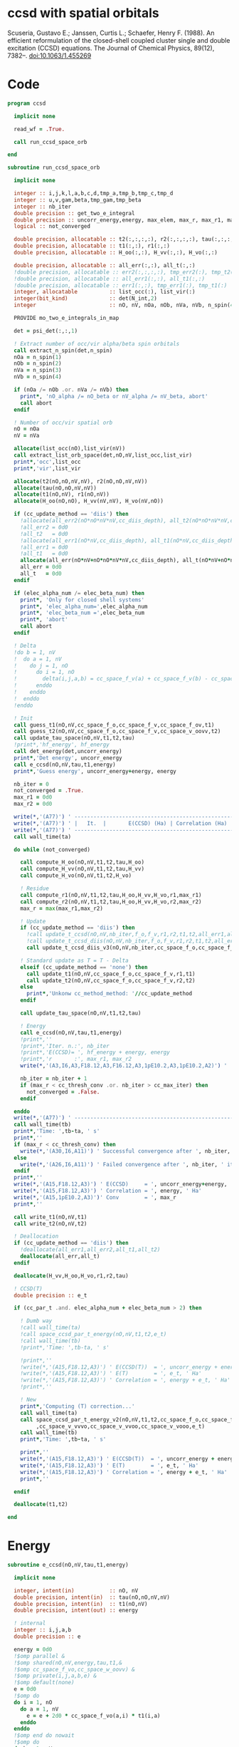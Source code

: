 * ccsd with spatial orbitals

Scuseria, Gustavo E.; Janssen, Curtis L.; Schaefer, Henry
F. (1988). An efficient reformulation of the closed-shell coupled
cluster single and double excitation (CCSD) equations. The Journal of
Chemical Physics, 89(12), 7382–. doi:10.1063/1.455269

* Code

#+BEGIN_SRC f90 :comments org :tangle ccsd.irp.f
program ccsd

  implicit none

  read_wf = .True.

  call run_ccsd_space_orb
  
end
#+end_src

#+BEGIN_SRC f90 :comments org :tangle ccsd.irp.f
subroutine run_ccsd_space_orb
  
  implicit none

  integer :: i,j,k,l,a,b,c,d,tmp_a,tmp_b,tmp_c,tmp_d
  integer :: u,v,gam,beta,tmp_gam,tmp_beta
  integer :: nb_iter
  double precision :: get_two_e_integral
  double precision :: uncorr_energy,energy, max_elem, max_r, max_r1, max_r2,ta,tb
  logical :: not_converged

  double precision, allocatable :: t2(:,:,:,:), r2(:,:,:,:), tau(:,:,:,:)
  double precision, allocatable :: t1(:,:), r1(:,:)
  double precision, allocatable :: H_oo(:,:), H_vv(:,:), H_vo(:,:)
  
  double precision, allocatable :: all_err(:,:), all_t(:,:)
  !double precision, allocatable :: err2(:,:,:,:), tmp_err2(:), tmp_t2(:)
  !double precision, allocatable :: all_err1(:,:), all_t1(:,:)
  !double precision, allocatable :: err1(:,:), tmp_err1(:), tmp_t1(:)
  integer, allocatable          :: list_occ(:), list_vir(:)
  integer(bit_kind)             :: det(N_int,2)
  integer                       :: nO, nV, nOa, nOb, nVa, nVb, n_spin(4)
  
  PROVIDE mo_two_e_integrals_in_map

  det = psi_det(:,:,1)

  ! Extract number of occ/vir alpha/beta spin orbitals
  call extract_n_spin(det,n_spin)
  nOa = n_spin(1)
  nOb = n_spin(2)
  nVa = n_spin(3)
  nVb = n_spin(4)

  if (nOa /= nOb .or. nVa /= nVb) then
    print*, 'nO_alpha /= nO_beta or nV_alpha /= nV_beta, abort'
    call abort
  endif
  
  ! Number of occ/vir spatial orb
  nO = nOa
  nV = nVa
  
  allocate(list_occ(nO),list_vir(nV))
  call extract_list_orb_space(det,nO,nV,list_occ,list_vir)
  print*,'occ',list_occ
  print*,'vir',list_vir
  
  allocate(t2(nO,nO,nV,nV), r2(nO,nO,nV,nV))
  allocate(tau(nO,nO,nV,nV))
  allocate(t1(nO,nV), r1(nO,nV))
  allocate(H_oo(nO,nO), H_vv(nV,nV), H_vo(nV,nO))

  if (cc_update_method == 'diis') then
    !allocate(all_err2(nO*nO*nV*nV,cc_diis_depth), all_t2(nO*nO*nV*nV,cc_diis_depth))
    !all_err2 = 0d0
    !all_t2   = 0d0
    !allocate(all_err1(nO*nV,cc_diis_depth), all_t1(nO*nV,cc_diis_depth))
    !all_err1 = 0d0
    !all_t1   = 0d0
    allocate(all_err(nO*nV+nO*nO*nV*nV,cc_diis_depth), all_t(nO*nV+nO*nO*nV*nV,cc_diis_depth))
    all_err = 0d0
    all_t   = 0d0
  endif

  if (elec_alpha_num /= elec_beta_num) then
    print*, 'Only for closed shell systems'
    print*, 'elec_alpha_num=',elec_alpha_num
    print*, 'elec_beta_num =',elec_beta_num
    print*, 'abort'
    call abort
  endif

  ! Delta
  !do b = 1, nV
  !  do a = 1, nV
  !    do j = 1, nO
  !      do i = 1, nO
  !        delta(i,j,a,b) = cc_space_f_v(a) + cc_space_f_v(b) - cc_space_f_o(i) - cc_space_f_o(j)
  !      enddo
  !    enddo
  !  enddo
  !enddo

  ! Init
  call guess_t1(nO,nV,cc_space_f_o,cc_space_f_v,cc_space_f_ov,t1)
  call guess_t2(nO,nV,cc_space_f_o,cc_space_f_v,cc_space_v_oovv,t2)
  call update_tau_space(nO,nV,t1,t2,tau)
  !print*,'hf_energy', hf_energy
  call det_energy(det,uncorr_energy)
  print*,'Det energy', uncorr_energy
  call e_ccsd(nO,nV,tau,t1,energy)
  print*,'Guess energy', uncorr_energy+energy, energy
  
  nb_iter = 0
  not_converged = .True.
  max_r1 = 0d0
  max_r2 = 0d0

  write(*,'(A77)') ' -----------------------------------------------------------------------------'
  write(*,'(A77)') ' |   It.  |       E(CCSD) (Ha) | Correlation (Ha) |  Conv. T1  |  Conv. T2  |'
  write(*,'(A77)') ' -----------------------------------------------------------------------------'
  call wall_time(ta)
  
  do while (not_converged)
    
    call compute_H_oo(nO,nV,t1,t2,tau,H_oo)
    call compute_H_vv(nO,nV,t1,t2,tau,H_vv)
    call compute_H_vo(nO,nV,t1,t2,H_vo)

    ! Residue
    call compute_r1(nO,nV,t1,t2,tau,H_oo,H_vv,H_vo,r1,max_r1)
    call compute_r2(nO,nV,t1,t2,tau,H_oo,H_vv,H_vo,r2,max_r2)
    max_r = max(max_r1,max_r2)
    
    ! Update
    if (cc_update_method == 'diis') then
      !call update_t_ccsd(nO,nV,nb_iter,f_o,f_v,r1,r2,t1,t2,all_err1,all_err2,all_t1,all_t2)
      !call update_t_ccsd_diis(nO,nV,nb_iter,f_o,f_v,r1,r2,t1,t2,all_err1,all_err2,all_t1,all_t2)
      call update_t_ccsd_diis_v3(nO,nV,nb_iter,cc_space_f_o,cc_space_f_v,r1,r2,t1,t2,all_err,all_t)

    ! Standard update as T = T - Delta
    elseif (cc_update_method == 'none') then
      call update_t1(nO,nV,cc_space_f_o,cc_space_f_v,r1,t1)
      call update_t2(nO,nV,cc_space_f_o,cc_space_f_v,r2,t2)
    else
      print*,'Unkonw cc_method_method: '//cc_update_method
    endif

    call update_tau_space(nO,nV,t1,t2,tau)

    ! Energy
    call e_ccsd(nO,nV,tau,t1,energy)
    !print*,''
    !print*,'Iter. n.:', nb_iter
    !print*,'E(CCSD)= ', hf_energy + energy, energy
    !print*,'r       :', max_r1, max_r2
    write(*,'(A3,I6,A3,F18.12,A3,F16.12,A3,1pE10.2,A3,1pE10.2,A2)') ' | ',nb_iter,' | ', uncorr_energy+energy,' | ', energy,' | ', max_r1,' | ', max_r2,' |'

    nb_iter = nb_iter + 1
    if (max_r < cc_thresh_conv .or. nb_iter > cc_max_iter) then
      not_converged = .False.
    endif
    
  enddo
  write(*,'(A77)') ' -----------------------------------------------------------------------------'
  call wall_time(tb)
  print*,'Time: ',tb-ta, ' s'
  print*,''
  if (max_r < cc_thresh_conv) then
    write(*,'(A30,I6,A11)') ' Successful convergence after ', nb_iter, ' iterations'
  else
    write(*,'(A26,I6,A11)') ' Failed convergence after ', nb_iter, ' iterations'
  endif
  print*,''
  write(*,'(A15,F18.12,A3)') ' E(CCSD)     = ', uncorr_energy+energy, ' Ha'
  write(*,'(A15,F18.12,A3)') ' Correlation = ', energy, ' Ha'
  write(*,'(A15,1pE10.2,A3)')' Conv        = ', max_r
  print*,''

  call write_t1(nO,nV,t1)
  call write_t2(nO,nV,t2)
  
  ! Deallocation
  if (cc_update_method == 'diis') then
    !deallocate(all_err1,all_err2,all_t1,all_t2)
    deallocate(all_err,all_t)
  endif

  deallocate(H_vv,H_oo,H_vo,r1,r2,tau)
  
  ! CCSD(T)
  double precision :: e_t

  if (cc_par_t .and. elec_alpha_num + elec_beta_num > 2) then 

    ! Dumb way
    !call wall_time(ta)
    !call space_ccsd_par_t_energy(nO,nV,t1,t2,e_t)
    !call wall_time(tb)
    !print*,'Time: ',tb-ta, ' s'

    !print*,''
    !write(*,'(A15,F18.12,A3)') ' E(CCSD(T))  = ', uncorr_energy + energy + e_t, ' Ha'
    !write(*,'(A15,F18.12,A3)') ' E(T)        = ', e_t, ' Ha'
    !write(*,'(A15,F18.12,A3)') ' Correlation = ', energy + e_t, ' Ha'
    !print*,''

    ! New
    print*,'Computing (T) correction...'
    call wall_time(ta)
    call space_ccsd_par_t_energy_v2(nO,nV,t1,t2,cc_space_f_o,cc_space_f_v &
         ,cc_space_v_vvvo,cc_space_v_vvoo,cc_space_v_vooo,e_t)
    call wall_time(tb)
    print*,'Time: ',tb-ta, ' s'

    print*,''
    write(*,'(A15,F18.12,A3)') ' E(CCSD(T))  = ', uncorr_energy + energy + e_t, ' Ha'
    write(*,'(A15,F18.12,A3)') ' E(T)        = ', e_t, ' Ha'
    write(*,'(A15,F18.12,A3)') ' Correlation = ', energy + e_t, ' Ha'
    print*,''

  endif

  deallocate(t1,t2)

end
#+END_SRC

* Energy
#+BEGIN_SRC f90 :comments org :tangle ccsd.irp.f
subroutine e_ccsd(nO,nV,tau,t1,energy)

  implicit none

  integer, intent(in)           :: nO, nV
  double precision, intent(in)  :: tau(nO,nO,nV,nV)
  double precision, intent(in)  :: t1(nO,nV)
  double precision, intent(out) :: energy

  ! internal
  integer :: i,j,a,b
  double precision :: e

  energy = 0d0
  !$omp parallel &
  !$omp shared(nO,nV,energy,tau,t1,&
  !$omp cc_space_f_vo,cc_space_w_oovv) &
  !$omp private(i,j,a,b,e) &
  !$omp default(none)
  e = 0d0
  !$omp do
  do i = 1, nO
    do a = 1, nV
      e = e + 2d0 * cc_space_f_vo(a,i) * t1(i,a)
    enddo
  enddo
  !$omp end do nowait
  !$omp do
  do b = 1, nV
    do a = 1, nV
      do j = 1, nO
        do i = 1, nO
          e = e + tau(i,j,a,b) * cc_space_w_oovv(i,j,a,b)
       enddo
      enddo
    enddo
  enddo
  !$omp end do nowait
  !$omp critical
  energy = energy + e
  !$omp end critical
  !$omp end parallel
  
end
#+END_SRC

* Residual equations
** R1
*** R1
#+BEGIN_SRC f90 :comments org :tangle ccsd.irp.f
subroutine compute_r1(nO,nV,t1,t2,tau,H_oo,H_vv,H_vo,r1,max_r1)

  implicit none

  ! in
  integer, intent(in)           :: nO, nV
  double precision, intent(in)  :: t1(nO,nV), t2(nO,nO,nV,nV), tau(nO,nO,nV,nV)
  double precision, intent(in)  :: H_oo(nO,nO), H_vv(nV,nV), H_vo(nV,nO)

  ! out
  double precision, intent(out) :: r1(nO,nV), max_r1
  
  ! internal
  integer                       :: u,i,j,beta,a,b

  !$omp parallel &
  !$omp shared(nO,nV,r1,cc_space_f_ov) &
  !$omp private(u,beta) &
  !$omp default(none)
  !$omp do
  do beta = 1, nV
    do u = 1, nO
      r1(u,beta) = cc_space_f_ov(u,beta)
    enddo
  enddo
  !$omp end do
  !$omp end parallel

  ! r1(u,beta) = r1(u,beta) - 2d0 * cc_space_f_vo(a,i) * t1(i,beta) * t1(u,a)
  ! cc_space_f_vo(a,i) * t1(i,beta) -> X1(nV,nV), O(nV*nV*nO)
  ! X1(a,beta) * t1(u,a) -> O(nO*nV*nV)
  ! cc_space_f_vo(a,i) * t1(u,a)    -> X1(nO,nO), O(nO*nO*nV)
  ! X1(i,u) * t1(i,beta) -> O(nO*nO*nV)  
  !do beta = 1, nV
  !  do u = 1, nO
  !    do i = 1, nO
  !      do a = 1, nV
  !        r1(u,beta) = r1(u,beta) - 2d0 * cc_space_f_vo(a,i) * t1(i,beta) * t1(u,a)
  !      enddo
  !    enddo
  !  enddo
  !enddo
  double precision, allocatable :: X_oo(:,:)
  allocate(X_oo(nO,nO))
  call dgemm('N','N', nO, nO, nV, &
             -2d0, t1    , size(t1,1), &
                   cc_space_f_vo, size(cc_space_f_vo,1), &
              0d0, X_oo  , size(X_oo,1))

  call dgemm('T','N', nO, nV, nO, &
             1d0, X_oo, size(X_oo,2), &
                  t1  , size(t1,1), &
             1d0, r1  , size(r1,1)) 
  deallocate(X_oo)

  ! r1(u,beta) = r1(u,beta) + H_vv(a,beta) * t1(u,a)
  !do beta = 1, nV
  !  do u = 1, nO
  !    do a = 1, nV
  !      r1(u,beta) = r1(u,beta) + H_vv(a,beta) * t1(u,a)
  !    enddo
  !  enddo
  !enddo
  call dgemm('N','N', nO, nV, nV, &
             1d0, t1  , size(t1,1), &
                  H_vv, size(H_vv,1), &
             1d0, r1  , size(r1,1))

  ! r1(u,beta) = r1(u,beta) - H_oo(u,i) * t1(i,beta)
  !do beta = 1, nV
  !  do u = 1, nO
  !    do i = 1, nO
  !      r1(u,beta) = r1(u,beta) - H_oo(u,i) * t1(i,beta)
  !    enddo
  !  enddo
  !enddo
  call dgemm('N','N', nO, nV, nO, &
             -1d0, H_oo, size(H_oo,1), &
                   t1  , size(t1,1), &
              1d0, r1, size(r1,1))

  !r1(u,beta) = r1(u,beta) + H_vo(a,i) * (2d0 * t2(i,u,a,beta) - t2(u,i,a,beta) + t1(u,a) * t1(i,beta))
  ! <=>
  ! r1(u,beta) = r1(u,beta) + H_vo(a,i) * X(a,i,u,beta)
  !do beta = 1, nV
  !  do u = 1, nO
  !    do i = 1, nO
  !      do a = 1, nV
  !        r1(u,beta) = r1(u,beta) + H_vo(a,i) * &
  !        (2d0 * t2(i,u,a,beta) - t2(u,i,a,beta) + t1(u,a) * t1(i,beta))
  !      enddo
  !    enddo
  !  enddo
  !enddo
  double precision, allocatable :: X_voov(:,:,:,:)
  allocate(X_voov(nV, nO, nO, nV))

  !$omp parallel &
  !$omp shared(nO,nV,X_voov,t2,t1) &
  !$omp private(u,beta,i,a) &
  !$omp default(none)
  !$omp do collapse(3)
  do beta = 1, nV
    do u = 1, nO
      do i = 1, nO
        do a = 1, nV
          X_voov(a,i,u,beta) = 2d0 * t2(i,u,a,beta) - t2(u,i,a,beta) + t1(u,a) * t1(i,beta)
        enddo
      enddo
    enddo
  enddo
  !$omp end do
  !$omp end parallel
  
  call dgemv('T', nV*nO, nO*nV, &
             1d0, X_voov, size(X_voov,1) * size(X_voov,2), &
                  H_vo  , 1, &
             1d0, r1    , 1)
  
  deallocate(X_voov)

  ! r1(u,beta) = r1(u,beta) + (2d0 * cc_space_v_voov(a,u,i,beta) - cc_space_v_ovov(u,a,i,beta)) * t1(i,a)
  ! <=> 
  ! r1(u,beta) = r1(u,beta) + X(i,a,u,beta)
  !do beta = 1, nV
  !  do u = 1, nO
  !    do i = 1, nO
  !      do a = 1, nV
  !        r1(u,beta) = r1(u,beta) + (2d0 * cc_space_v_voov(a,u,i,beta) - cc_space_v_ovov(u,a,i,beta)) * t1(i,a)
  !      enddo
  !    enddo
  !  enddo
  !enddo
  double precision, allocatable :: X_ovov(:,:,:,:)
  allocate(X_ovov(nO, nV, nO, nV))

  !$omp parallel &
  !$omp shared(nO,nV,cc_space_v_ovov,cc_space_v_voov,X_ovov) &
  !$omp private(u,beta,i,a) &
  !$omp default(none)
  !$omp do collapse(3)
  do beta = 1, nV
    do u = 1, nO
      do a = 1, nv
        do i = 1, nO
          X_ovov(i,a,u,beta) = 2d0 * cc_space_v_voov(a,u,i,beta) - cc_space_v_ovov(u,a,i,beta)
        enddo
      enddo
    enddo
  enddo
  !$omp end do
  !$omp end parallel

  call dgemv('T', nO*nV, nO*nV, &
             1d0, X_ovov, size(X_ovov,1) * size(X_ovov,2), &
                  t1     , 1, &
             1d0, r1     , 1)
  
  deallocate(X_ovov)

  ! r1(u,beta) = r1(u,beta) + (2d0 * cc_space_v_vvov(a,b,i,beta) - cc_space_v_vvov(b,a,i,beta)) * tau(i,u,a,b)  
  ! r1(u,beta) = r1(u,beta) + W(a,b,i,beta) * T(u,a,b,i) 
  !do beta = 1, nV
  !  do u = 1, nO
  !    do i = 1, nO
  !      do a = 1, nV
  !        do b = 1, nV
  !          r1(u,beta) = r1(u,beta) + (2d0 * cc_space_v_vvov(a,b,i,beta) - cc_space_v_vvov(b,a,i,beta)) * tau(i,u,a,b)  
  !        enddo
  !      enddo
  !    enddo
  !  enddo
  !enddo
  double precision, allocatable :: W_vvov(:,:,:,:), T_vvoo(:,:,:,:)
  allocate(W_vvov(nV,nV,nO,nV), T_vvoo(nV,nV,nO,nO))

  !$omp parallel &
  !$omp shared(nO,nV,cc_space_v_vvov,W_vvov,T_vvoo,tau) &
  !$omp private(b,beta,i,a) &
  !$omp default(none)
  !$omp do collapse(3)
  do beta = 1, nV
    do i = 1, nO
      do b = 1, nV
        do a = 1, nV
          W_vvov(a,b,i,beta) = 2d0 * cc_space_v_vvov(a,b,i,beta) - cc_space_v_vvov(b,a,i,beta)  
        enddo
      enddo
    enddo
  enddo
  !$omp end do nowait

  !$omp do collapse(3)
  do i = 1, nO
    do b = 1, nV
      do a = 1, nV
        do u = 1, nO
          T_vvoo(a,b,i,u) = tau(i,u,a,b)  
        enddo
      enddo
    enddo
  enddo
  !$omp end do nowait
  !$omp end parallel

  call dgemm('T','N',nO,nV,nO*nV*nV, &
             1d0, T_vvoo, size(T_vvoo,1) * size(T_vvoo,2) * size(T_vvoo,3), &
                  W_vvov, size(W_vvov,1) * size(W_vvov,2) * size(W_vvov,3), &
             1d0, r1    , size(r1,1))
  
  deallocate(W_vvov,T_vvoo)

  ! r1(u,beta) = r1(u,beta) - (2d0 * cc_space_v_vooo(a,u,i,j) - cc_space_v_vooo(a,u,j,i)) * tau(i,j,a,beta) 
  ! r1(u,beta) = r1(u,beta) - W(i,j,a,u) * tau(i,j,a,beta) 
  !do beta = 1, nV
  !  do u = 1, nO
  !    do i = 1, nO
  !      do j = 1, nO
  !        do a = 1, nV
  !          r1(u,beta) = r1(u,beta) - (2d0 * cc_space_v_vooo(a,u,i,j) - cc_space_v_vooo(a,u,j,i)) * tau(i,j,a,beta) 
  !        enddo
  !      enddo
  !    enddo
  !  enddo
  !enddo
  double precision, allocatable :: W_oovo(:,:,:,:)
  allocate(W_oovo(nO,nO,nV,nO))

  !$omp parallel &
  !$omp shared(nO,nV,cc_space_v_vooo,W_oovo) &
  !$omp private(u,a,i,j) &
  !$omp default(none)
  !$omp do collapse(3)
  do u = 1, nO
    do a = 1, nV
      do j = 1, nO
        do i = 1, nO
          W_oovo(i,j,a,u) = 2d0 * cc_space_v_vooo(a,u,i,j) - cc_space_v_vooo(a,u,j,i)
        enddo
      enddo
    enddo
  enddo
  !$omp end do
  !$omp end parallel

  call dgemm('T','N', nO, nV, nO*nO*nV, &
             -1d0, W_oovo, size(W_oovo,1) * size(W_oovo,2) * size(W_oovo,3), &
                   tau   , size(tau,1) * size(tau,2) * size(tau,3), &
              1d0, r1    , size(r1,1))
  
  deallocate(W_oovo)

  max_r1 = 0d0
  do a = 1, nV
    do i = 1, nO
      if (dabs(r1(i,a)) > max_r1) then
        max_r1 = dabs(r1(i,a))
      endif
    enddo
  enddo

  ! Change the sign for consistency with the code in spin orbitals
  !$omp parallel &
  !$omp shared(nO,nV,r1) &
  !$omp private(a,i) &
  !$omp default(none)
  !$omp do 
  do a = 1, nV
    do i = 1, nO
      r1(i,a) = -r1(i,a)
    enddo
  enddo
  !$omp end do
  !$omp end parallel
  
end
#+end_src

*** Intermediates
**** H_oo
#+BEGIN_SRC f90 :comments org :tangle ccsd.irp.f
subroutine compute_H_oo(nO,nV,t1,t2,tau,H_oo)

  implicit none

  integer, intent(in)           :: nO,nV
  double precision, intent(in)  :: t1(nO, nV)
  double precision, intent(in)  :: t2(nO, nO, nV, nV)
  double precision, intent(in)  :: tau(nO, nO, nV, nV)
  double precision, intent(out) :: H_oo(nO, nO)

  integer :: a,tmp_a,k,b,l,c,d,tmp_c,tmp_d,i,j,u

  !H_oo = 0d0

  !do i = 1, nO
  !  do u = 1, nO
  !    H_oo(u,i) = cc_space_f_oo(u,i)

  !    do j = 1, nO
  !      do a = 1, nV
  !        do b = 1, nV
  !          !H_oo(u,i) = H_oo(u,i) + (2d0 * cc_space_v_vvoo(a,b,i,j) - cc_space_v_vvoo(b,a,i,j)) * tau(u,j,a,b)
  !          !H_oo(u,i) = H_oo(u,i) + cc_space_w_vvoo(a,b,i,j) * tau(u,j,a,b)
  !          H_oo(u,i) = H_oo(u,i) + cc_space_w_oovv(i,j,a,b) * tau(u,j,a,b)
  !        enddo
  !      enddo
  !    enddo
  !    
  !  enddo
  !enddo

  ! H_oo(u,i) = cc_space_f_oo(u,i)
  !$omp parallel &
  !$omp shared(nO,H_oo,cc_space_f_oo) &
  !$omp private(i,u) &
  !$omp default(none)
  !$omp do
  do i = 1, nO
    do u = 1, nO
      H_oo(u,i) = cc_space_f_oo(u,i)
    enddo
  enddo
  !$omp end do
  !$omp end parallel

  ! H_oo(u,i) += cc_space_w_oovv(i,j,a,b) * tau(u,j,a,b)
  ! H_oo(u,i) += tau(u,j,a,b) * cc_space_w_oovv(i,j,a,b)
  call dgemm('N','T', nO, nO, nO*nV*nV,       &
             1d0, tau     , size(tau,1),      &
                  cc_space_w_oovv, size(cc_space_w_oovv,1), &
             1d0, H_oo    , size(H_oo,1))     
  
end
#+END_SRC

**** H_vv
#+BEGIN_SRC f90 :comments org :tangle ccsd.irp.f
subroutine compute_H_vv(nO,nV,t1,t2,tau,H_vv)

  implicit none

  integer, intent(in)           :: nO,nV
  double precision, intent(in)  :: t1(nO, nV)
  double precision, intent(in)  :: t2(nO, nO, nV, nV)
  double precision, intent(in)  :: tau(nO, nO, nV, nV)
  double precision, intent(out) :: H_vv(nV, nV)

  integer :: a,tmp_a,b,k,l,c,d,tmp_c,tmp_d,i,j,u, beta

  !H_vv = 0d0

  !do beta = 1, nV
  !  do a = 1, nV
  !    H_vv(a,beta) = cc_space_f_vv(a,beta)

  !    do j = 1, nO
  !      do i = 1, nO
  !        do b = 1, nV
  !          !H_vv(a,beta) = H_vv(a,beta) - (2d0 * cc_space_v_vvoo(a,b,i,j) - cc_space_v_vvoo(a,b,j,i)) * tau(i,j,beta,b)
  !          H_vv(a,beta) = H_vv(a,beta) - cc_space_w_vvoo(a,b,i,j) * tau(i,j,beta,b)
  !        enddo
  !      enddo
  !    enddo
  !    
  !  enddo
  !enddo

  double precision, allocatable :: tmp_tau(:,:,:,:)

  allocate(tmp_tau(nV,nO,nO,nV))

  ! H_vv(a,beta) = cc_space_f_vv(a,beta)
  !$omp parallel &
  !$omp shared(nV,nO,H_vv,cc_space_f_vv,tmp_tau,tau) &
  !$omp private(a,beta,i,j,b) &
  !$omp default(none)
  !$omp do
  do beta = 1, nV
    do a = 1, nV
      H_vv(a,beta) = cc_space_f_vv(a,beta)
    enddo
  enddo
  !$omp end do nowait

  ! H_vv(a,beta) = H_vv(a,beta) - cc_space_w_vvoo(a,b,i,j) * tau(i,j,beta,b)
  ! H_vv(a,beta) = H_vv(a,beta) - cc_space_w_vvoo(a,b,i,j) * tmp_tau(b,i,j,beta)
  
  !$omp do collapse(3)
  do beta = 1, nV
    do j = 1, nO
      do i = 1, nO
        do b = 1, nV
          tmp_tau(b,i,j,beta) = tau(i,j,beta,b) 
        enddo
      enddo
    enddo
  enddo
  !$omp end do
  !$omp end parallel

  call dgemm('N','N',nV,nV,nO*nO*nV,           &
             -1d0, cc_space_w_vvoo, size(cc_space_w_vvoo,1), &
                   tmp_tau , size(tmp_tau,1) * size(tmp_tau,2) * size(tmp_tau,3), &
              1d0, H_vv    , size(H_vv,1))

  deallocate(tmp_tau)
  
end
#+END_SRC

**** H_vo
#+BEGIN_SRC f90 :comments org :tangle ccsd.irp.f
subroutine compute_H_vo(nO,nV,t1,t2,H_vo)

  implicit none

  integer, intent(in)           :: nO,nV
  double precision, intent(in)  :: t1(nO, nV)
  double precision, intent(in)  :: t2(nO, nO, nV, nV)
  double precision, intent(out) :: H_vo(nV, nO)

  integer :: a,tmp_a,b,k,l,c,d,tmp_c,tmp_d,i,j,u, beta

  !H_vo = 0d0

  !do i = 1, nO
  !  do a = 1, nV
  !    H_vo(a,i) = cc_space_f_vo(a,i)

  !    do j = 1, nO
  !      do b = 1, nV
  !        !H_vo(a,i) = H_vo(a,i) + (2d0 * cc_space_v_vvoo(a,b,i,j) - cc_space_v_vvoo(b,a,i,j)) * t1(j,b)
  !        H_vo(a,i) = H_vo(a,i) + cc_space_w_vvoo(a,b,i,j) * t1(j,b)
  !      enddo
  !    enddo
  !    
  !  enddo
  !enddo

  double precision, allocatable :: w(:,:,:,:)

  allocate(w(nV,nO,nO,nV))

  !$omp parallel &
  !$omp shared(nV,nO,H_vo,cc_space_f_vo,w,cc_space_w_vvoo,t1) &
  !$omp private(a,beta,i,j,b) &
  !$omp default(none)
  !$omp do
  do i = 1, nO
    do a = 1, nV
      H_vo(a,i) = cc_space_f_vo(a,i)
    enddo
  enddo
  !$omp end do nowait

  ! H_vo(a,i) = H_vo(a,i) + cc_space_w_vvoo(a,b,i,j) * t1(j,b)
  ! H_vo(a,i) = H_vo(a,i) + w(a,i,j,b) * t1(j,b)

  !$omp do collapse(3)
  do b = 1, nV
    do j = 1, nO
      do i = 1, nO
        do a = 1, nV
          w(a,i,j,b) = cc_space_w_vvoo(a,b,i,j)
        enddo
      enddo
    enddo
  enddo
  !$omp end do
  !$omp end parallel

  call dgemv('N',nV*nO, nO*nV, &
             1d0, w   , size(w,1) * size(w,2), &
                  t1  , 1, &
             1d0, H_vo, 1)

  deallocate(w)
  
end
#+END_SRC

** R2
*** R2
#+begin_src f90 :comments org :tangle ccsd.irp.f
subroutine compute_r2(nO,nV,t1,t2,tau,H_oo,H_vv,H_vo,r2,max_r2)

  implicit none

  ! in
  integer, intent(in)           :: nO, nV
  double precision, intent(in)  :: t1(nO,nV), t2(nO,nO,nV,nV), tau(nO,nO,nV,nV)
  double precision, intent(in)  :: H_oo(nO,nO), H_vv(nV,nV), H_vo(nV,nO)

  ! out
  double precision, intent(out) :: r2(nO,nO,nV,nV), max_r2

  ! internal
  double precision, allocatable :: g_occ(:,:), g_vir(:,:), J1(:,:,:,:), K1(:,:,:,:)
  double precision, allocatable :: A1(:,:,:,:), B1(:,:,:,:)
  integer                       :: u,v,i,j,beta,gam,a,b

  allocate(g_occ(nO,nO), g_vir(nV,nV))
  allocate(J1(nO,nV,nV,nO), K1(nO,nV,nO,nV))
  allocate(A1(nO,nO,nO,nO))
  
  call compute_g_occ(nO,nV,t1,t2,H_oo,g_occ)
  call compute_g_vir(nO,nV,t1,t2,H_vv,g_vir)
  call compute_A1(nO,nV,t1,t2,tau,A1)
  call compute_J1(nO,nV,t1,t2,cc_space_v_ovvo,cc_space_v_ovoo, &
       cc_space_v_vvvo,cc_space_v_vvoo,J1)
  call compute_K1(nO,nV,t1,t2,cc_space_v_ovoo,cc_space_v_vvoo, &
       cc_space_v_ovov,cc_space_v_vvov,K1)

  ! Residual
  !r2 = 0d0

  !$omp parallel &
  !$omp shared(nO,nV,r2,cc_space_v_oovv) &
  !$omp private(u,v,gam,beta) &
  !$omp default(none)
  !$omp do collapse(3)
  do gam = 1, nV
    do beta = 1, nV
      do v = 1, nO
        do u = 1, nO
         r2(u,v,beta,gam) = cc_space_v_oovv(u,v,beta,gam)
        enddo
      enddo
    enddo
  enddo
  !$omp end do
  !$omp end parallel

  !do gam = 1, nV
  !  do beta = 1, nV
  !    do v = 1, nO
  !      do u = 1, nO
  !       do j = 1, nO
  !         do i = 1, nO
  !           r2(u,v,beta,gam) = r2(u,v,beta,gam) &
  !           + A1(u,v,i,j) * tau(i,j,beta,gam)
  !         enddo
  !       enddo
  !      enddo
  !    enddo
  !  enddo
  !enddo

  call dgemm('N','N',nO*nO,nV*nV,nO*nO, &
             1d0, A1, size(A1,1) * size(A1,2), &
                  tau, size(tau,1) * size(tau,2), &
             1d0, r2, size(r2,1) * size(r2,2))

  !do gam = 1, nV
  !  do beta = 1, nV
  !    do v = 1, nO
  !      do u = 1, nO
  !       do a = 1, nV
  !         do b = 1, nv
  !           r2(u,v,beta,gam) = r2(u,v,beta,gam) &
  !           + B1(a,b,beta,gam) * tau(u,v,a,b)
  !         enddo
  !       enddo
  !      enddo
  !    enddo
  !  enddo
  !enddo

  allocate(B1(nV,nV,nV,nV))
  call compute_B1(nO,nV,t1,t2,B1)
  call dgemm('N','N',nO*nO,nV*nV,nV*nV, &
             1d0, tau, size(tau,1) * size(tau,2), &
                  B1 , size(B1,1) * size(B1,2), &
             1d0, r2, size(r2,1) * size(r2,2))
  deallocate(B1)

  !do gam = 1, nV
  !  do beta = 1, nV
  !    do v = 1, nO
  !      do u = 1, nO
  !       do a = 1, nV
  !         r2(u,v,beta,gam) = r2(u,v,beta,gam) &
  !         + g_vir(a,beta) * t2(u,v,a,gam) &
  !         + g_vir(a,gam)  * t2(v,u,a,beta) ! P
  !       enddo
  !      enddo
  !    enddo
  !  enddo
  !enddo
  double precision, allocatable :: X_oovv(:,:,:,:),Y_oovv(:,:,:,:)
  allocate(X_oovv(nO,nO,nV,nV),Y_oovv(nO,nO,nV,nV))

  !$omp parallel &
  !$omp shared(nO,nV,t2,X_oovv) &
  !$omp private(u,v,gam,a) &
  !$omp default(none)
  !$omp do collapse(3)
  do a = 1, nV
    do gam = 1, nV
      do v = 1, nO
        do u = 1, nO
          X_oovv(u,v,gam,a) = t2(u,v,gam,a)
        enddo
      enddo
    enddo
  enddo
  !$omp end do
  !$omp end parallel
  
  call dgemm('N','N',nO*nO*nV,nV,nV, &
             1d0, X_oovv, size(X_oovv,1) * size(X_oovv,2) * size(X_oovv,3), &
                  g_vir, size(g_vir,1), &
             0d0, Y_oovv, size(Y_oovv,1) * size(Y_oovv,2) * size(Y_oovv,3))

  !$omp parallel &
  !$omp shared(nO,nV,r2,Y_oovv) &
  !$omp private(u,v,gam,beta) &
  !$omp default(none)
  !$omp do collapse(3)
  do gam = 1, nV
    do beta = 1, nV
      do v = 1, nO
        do u = 1, nO
          r2(u,v,beta,gam) = r2(u,v,beta,gam) + Y_oovv(u,v,beta,gam) + Y_oovv(v,u,gam,beta)
        enddo
      enddo
    enddo
  enddo
  !$omp end do
  !$omp end parallel

  !do gam = 1, nV
  !  do beta = 1, nV
  !    do v = 1, nO
  !      do u = 1, nO
  !       do i = 1, nO
  !         r2(u,v,beta,gam) = r2(u,v,beta,gam) &
  !         - g_occ(u,i) * t2(i,v,beta,gam) &
  !         - g_occ(v,i) * t2(i,u,gam,beta) ! P
  !       enddo
  !      enddo
  !    enddo
  !  enddo
  !enddo

  call dgemm('N','N',nO,nO*nV*nV,nO, &
             1d0, g_occ , size(g_occ,1), &
                  t2    , size(t2,1), &
             0d0, X_oovv, size(X_oovv,1))

  !$omp parallel &
  !$omp shared(nO,nV,r2,X_oovv) &
  !$omp private(u,v,gam,beta) &
  !$omp default(none)
  !$omp do collapse(3)
  do gam = 1, nV
    do beta = 1, nV
      do v = 1, nO
        do u = 1, nO
          r2(u,v,beta,gam) = r2(u,v,beta,gam) - X_oovv(u,v,beta,gam) - X_oovv(v,u,gam,beta)
        enddo
      enddo
    enddo
  enddo
  !$omp end do
  !$omp end parallel

  deallocate(X_oovv)

  !do gam = 1, nV
  !  do beta = 1, nV
  !    do v = 1, nO
  !      do u = 1, nO
  !        do a = 1, nV
  !          r2(u,v,beta,gam) = r2(u,v,beta,gam) &
  !          + cc_space_v_ovvv(u,a,beta,gam) * t1(v,a) &
  !          + cc_space_v_ovvv(v,a,gam,beta) * t1(u,a) ! P
  !        enddo
  !      enddo
  !    enddo
  !  enddo
  !enddo

  double precision, allocatable :: X_vovv(:,:,:,:)
  allocate(X_vovv(nV,nO,nV,nV))

  !$omp parallel &
  !$omp shared(nO,nV,X_vovv,cc_space_v_ovvv) &
  !$omp private(u,a,gam,beta) &
  !$omp default(none)
  !$omp do collapse(3)
  do gam = 1, nV
    do beta = 1, nV
      do u = 1, nO
        do a = 1, nV
          X_vovv(a,u,beta,gam) = cc_space_v_ovvv(u,a,beta,gam)
        enddo
      enddo
    enddo
  enddo
  !$omp end do
  !$omp end parallel

  call dgemm('N','N',nO,nO*nV*nV,nV, &
             1d0, t1    , size(t1,1), &
                  X_vovv, size(X_vovv,1), &
             0d0, Y_oovv, size(Y_oovv,1))

  !$omp parallel &
  !$omp shared(nO,nV,r2,Y_oovv) &
  !$omp private(u,v,gam,beta) &
  !$omp default(none)
  !$omp do collapse(3)
  do gam = 1, nV
    do beta = 1, nV
      do v = 1, nO
        do u = 1, nO
          r2(u,v,beta,gam) = r2(u,v,beta,gam) + Y_oovv(v,u,beta,gam) + Y_oovv(u,v,gam,beta)
        enddo
      enddo
    enddo
  enddo
  !$omp end do
  !$omp end parallel
  
  !do gam = 1, nV
  !  do beta = 1, nV
  !    do v = 1, nO
  !      do u = 1, nO
  !        do a = 1, nV
  !          do i = 1, nO
  !           r2(u,v,beta,gam) = r2(u,v,beta,gam) &
  !           - cc_space_v_ovov(u,a,i,gam)  * t1(i,beta) * t1(v,a) &
  !           - cc_space_v_ovov(v,a,i,beta) * t1(i,gam)  * t1(u,a) ! P
  !          enddo
  !        enddo
  !      enddo
  !    enddo
  !  enddo
  !enddo
  double precision, allocatable :: X_vovo(:,:,:,:), Y_vovv(:,:,:,:)
  allocate(X_vovo(nV,nO,nV,nO), Y_vovv(nV,nO,nV,nV),X_oovv(nO,nO,nV,nV))
  
  !$omp parallel &
  !$omp shared(nO,nV,X_vovo,cc_space_v_ovov) &
  !$omp private(u,v,gam,i) &
  !$omp default(none)
  !$omp do collapse(3)
  do i = 1, nO
    do gam = 1, nV
      do u = 1, nO
        do a = 1, nV
          X_vovo(a,u,gam,i) = cc_space_v_ovov(u,a,i,gam)
        enddo
      enddo
    enddo
  enddo
  !$omp end do
  !$omp end parallel

  call dgemm('N','N',nV*nO*nV,nV,nO, &
              1d0, X_vovo, size(X_vovo,1) * size(X_vovo,2) * size(X_vovo,3), &
                   t1    , size(t1,1), &
              0d0, Y_vovv, size(Y_vovv,1) * size(Y_vovv,2) * size(Y_vovv,3))

  call dgemm('N','N',nO,nO*nV*nV,nV, &
             1d0, t1, size(t1,1), &
                  Y_vovv, size(Y_vovv,1), &
             0d0, X_oovv, size(X_oovv,1))
  
  !$omp parallel &
  !$omp shared(nO,nV,r2,X_oovv) &
  !$omp private(u,v,gam,beta) &
  !$omp default(none)
  !$omp do collapse(3)
  do gam = 1, nV
    do beta = 1, nV
      do v = 1, nO
        do u = 1, nO
          r2(u,v,beta,gam) = r2(u,v,beta,gam) - X_oovv(v,u,gam,beta) - X_oovv(u,v,beta,gam)
        enddo
      enddo
    enddo
  enddo
  !$omp end do
  !$omp end parallel

  deallocate(X_vovo,Y_vovv)
  
  !do gam = 1, nV
  !  do beta = 1, nV
  !    do v = 1, nO
  !      do u = 1, nO
  !       do i = 1, nO
  !         r2(u,v,beta,gam) = r2(u,v,beta,gam) &
  !         - cc_space_v_oovo(u,v,beta,i) * t1(i,gam) &
  !         - cc_space_v_oovo(v,u,gam,i)  * t1(i,beta) ! P
  !        enddo
  !      enddo
  !    enddo
  !  enddo
  !enddo

  call dgemm('N','N',nO*nO*nV,nV,nO, &
             1d0, cc_space_v_oovo, size(cc_space_v_oovo,1) * size(cc_space_v_oovo,2) * size(cc_space_v_oovo,3), &
                  t1 , size(t1,1), &
             0d0, X_oovv, size(X_oovv,1) * size(X_oovv,2) * size(X_oovv,3))

  !$omp parallel &
  !$omp shared(nO,nV,r2,X_oovv) &
  !$omp private(u,v,gam,beta) &
  !$omp default(none)
  !$omp do collapse(3)
  do gam = 1, nV
    do beta = 1, nV
      do v = 1, nO
        do u = 1, nO
           r2(u,v,beta,gam) = r2(u,v,beta,gam) - X_oovv(u,v,beta,gam) - X_oovv(v,u,gam,beta)
        enddo
      enddo
    enddo
  enddo
  !$omp end do
  !$omp end parallel

  
  !do gam = 1, nV
  !  do beta = 1, nV
  !    do v = 1, nO
  !      do u = 1, nO
  !       do i = 1, nO
  !         do a = 1, nV
  !           r2(u,v,beta,gam) = r2(u,v,beta,gam) &
  !           - cc_space_v_ovvo(u,a,beta,i) * t1(v,a) * t1(i,gam) &
  !           - cc_space_v_ovvo(v,a,gam,i)  * t1(u,a) * t1(i,beta) ! P
  !         enddo
  !       enddo
  !      enddo
  !    enddo
  !  enddo
  !enddo

  double precision, allocatable :: Y_oovo(:,:,:,:)
  allocate(X_vovo(nV,nO,nV,nO), Y_oovo(nO,nO,nV,nO))
  
  !$omp parallel &
  !$omp shared(nO,nV,X_vovo,cc_space_v_ovvo) &
  !$omp private(a,v,gam,i) &
  !$omp default(none)
  !$omp do collapse(3)
  do i = 1, nO
    do gam = 1, nV
      do v = 1, nO
        do a = 1, nV
          X_vovo(a,v,gam,i) = cc_space_v_ovvo(v,a,gam,i)
        enddo
      enddo
    enddo
  enddo
  !$omp end do
  !$omp end parallel

  call dgemm('N','N',nO,nO*nV*nO,nV, &
             1d0, t1, size(t1,1), &
                  X_vovo, size(X_vovo,1), &
             0d0, Y_oovo, size(Y_oovo,1))

  call dgemm('N','N',nO*nO*nV, nV, nO, &
             1d0, Y_oovo, size(Y_oovo,1) * size(Y_oovo,2) * size(Y_oovo,3), &
                  t1    , size(t1,1), &
             0d0, X_oovv, size(X_oovv,1) * size(X_oovv,2) * size(X_oovv,3))
  
  !$omp parallel &
  !$omp shared(nO,nV,r2,X_oovv) &
  !$omp private(u,v,gam,beta) &
  !$omp default(none)
  !$omp do collapse(3)
  do gam = 1, nV
    do beta = 1, nV
      do v = 1, nO
        do u = 1, nO
           r2(u,v,beta,gam) = r2(u,v,beta,gam) - X_oovv(u,v,gam,beta) - X_oovv(v,u,beta,gam)
        enddo
      enddo
    enddo
  enddo
  !$omp end do
  !$omp end parallel
  
  deallocate(X_vovo,Y_oovo)

  !do gam = 1, nV
  !  do beta = 1, nV
  !    do v = 1, nO
  !      do u = 1, nO
  !       do a = 1, nV
  !         do i = 1, nO
  !           r2(u,v,beta,gam) = r2(u,v,beta,gam) &
  !           + 0.5d0 * (2d0 * J1(u,a,beta,i) - K1(u,a,i,beta)) * &
  !             (2d0 * t2(i,v,a,gam) - t2(i,v,gam,a)) &
  !           + 0.5d0 * (2d0 * J1(v,a,gam,i)  - K1(v,a,i,gam)) * &
  !             (2d0 * t2(i,u,a,beta) - t2(i,u,beta,a)) ! P
  !         enddo
  !       enddo
  !      enddo
  !    enddo
  !  enddo
  !enddo

  double precision, allocatable :: X_ovvo(:,:,:,:), Y_voov(:,:,:,:), Z_ovov(:,:,:,:)
  allocate(X_ovvo(nO,nV,nV,nO), Y_voov(nV,nO,nO,nV),Z_ovov(nO,nV,nO,nV))
  !$omp parallel &
  !$omp shared(nO,nV,X_ovvo,Y_voov,K1,J1,t2) &
  !$omp private(u,v,gam,beta,i,a) &
  !$omp default(none)
  !$omp do collapse(3)
  do i = 1, nO
    do a = 1, nV
      do beta = 1, nV
        do u = 1, nO
          X_ovvo(u,beta,a,i) = 0.5d0 * (2d0 * J1(u,a,beta,i) - K1(u,a,i,beta))
        enddo
      enddo
    enddo
  enddo
  !$omp end do nowait

  !$omp do collapse(3)
  do gam = 1, nV
    do v = 1, nO
      do i = 1, nO
        do a = 1, nV
          Y_voov(a,i,v,gam) = 2d0 * t2(i,v,a,gam) - t2(i,v,gam,a)
        enddo
      enddo
    enddo
  enddo
  !$omp end do
  !$omp end parallel
  
  call dgemm('N','N', nO*nV,nO*nV,nV*nO, &
             1d0, X_ovvo, size(X_ovvo,1) * size(X_ovvo,2), &
                  Y_voov, size(Y_voov,1) * size(Y_voov,2), &
             0d0, Z_ovov, size(Z_ovov,1) * size(Z_ovov,2))
  
  !$omp parallel &
  !$omp shared(nO,nV,r2,Z_ovov) &
  !$omp private(u,v,gam,beta) &
  !$omp default(none)
  !$omp do collapse(3)
  do gam = 1, nV
    do beta = 1, nV
      do v = 1, nO
        do u = 1, nO
           r2(u,v,beta,gam) = r2(u,v,beta,gam) + Z_ovov(u,beta,v,gam) + Z_ovov(v,gam,u,beta)
        enddo
      enddo
    enddo
  enddo
  !$omp end do
  !$omp end parallel
  
  deallocate(X_ovvo,Y_voov)
  
  !do gam = 1, nV
  !  do beta = 1, nV
  !    do v = 1, nO
  !      do u = 1, nO
  !       do a = 1, nV
  !         do i = 1, nO
  !           r2(u,v,beta,gam) = r2(u,v,beta,gam) &
  !           - 0.5d0 * K1(u,a,i,beta) * t2(i,v,gam,a) &
  !           - 0.5d0 * K1(v,a,i,gam)  * t2(i,u,beta,a) !P
  !         enddo
  !       enddo
  !      enddo
  !    enddo
  !  enddo
  !enddo
  double precision, allocatable :: X_ovov(:,:,:,:),Y_ovov(:,:,:,:)
  allocate(X_ovov(nO,nV,nO,nV),Y_ovov(nO,nV,nO,nV))
  !$omp parallel &
  !$omp shared(nO,nV,r2,K1,X_ovov,Y_ovov,t2) &
  !$omp private(u,a,i,beta,gam) &
  !$omp default(none)
  !$omp do collapse(3)
  do beta = 1, nV
    do u = 1, nO
      do a = 1, nV
        do i = 1, nO
          X_ovov(i,a,u,beta) = 0.5d0 * K1(u,a,i,beta)
        enddo
      enddo
    enddo
  enddo
  !$omp end do nowait

  !$omp do collapse(3)
  do gam = 1, nV
    do v = 1, nO
      do a = 1, nV
        do i = 1, nO
          Y_ovov(i,a,v,gam) = t2(i,v,gam,a)
        enddo
      enddo
    enddo
  enddo
  !$omp end do
  !$omp end parallel

  call dgemm('T','N',nO*nV,nO*nV,nO*nV, &
             1d0, X_ovov, size(X_ovov,1) * size(X_ovov,2), &
                  Y_ovov, size(Y_ovov,1) * size(Y_ovov,2), &
             0d0, Z_ovov, size(Y_ovov,1) * size(Y_ovov,2))
  
  !$omp parallel &
  !$omp shared(nO,nV,r2,Z_ovov) &
  !$omp private(u,v,gam,beta) &
  !$omp default(none)
  !$omp do collapse(3)
  do gam = 1, nV
    do beta = 1, nV
      do v = 1, nO
        do u = 1, nO
           r2(u,v,beta,gam) = r2(u,v,beta,gam) - Z_ovov(u,beta,v,gam) - Z_ovov(v,gam,u,beta)
        enddo
      enddo
    enddo
  enddo
  !$omp end do
  !$omp end parallel
  
  !do gam = 1, nV
  !  do beta = 1, nV
  !    do v = 1, nO
  !      do u = 1, nO
  !       do a = 1, nV
  !         do i = 1, nO
  !           r2(u,v,beta,gam) = r2(u,v,beta,gam) &
  !           - K1(u,a,i,gam)  * t2(i,v,beta,a) &
  !           - K1(v,a,i,beta) * t2(i,u,gam,a) ! P
  !         enddo
  !       enddo
  !      enddo
  !    enddo
  !  enddo
  !enddo

  !$omp parallel &
  !$omp shared(nO,nV,K1,X_ovov,Z_ovov,t2) &
  !$omp private(u,v,gam,beta,i,a) &
  !$omp default(none)
  !$omp do collapse(3)
  do a = 1, nV
    do i = 1, nO
      do gam = 1, nV
        do u = 1, nO
          X_ovov(u,gam,i,a) = K1(u,a,i,gam)
        enddo
      enddo
    enddo
  enddo
  !$omp end do nowait

  !$omp do collapse(3)
  do beta = 1, nV
    do v = 1, nO
      do a = 1, nV
        do i = 1, nO
          Z_ovov(i,a,v,beta) = t2(i,v,beta,a)
        enddo
      enddo
    enddo
  enddo
  !$omp end do
  !$omp end parallel
  
  call dgemm('N','N',nO*nV,nO*nV,nO*nV, &
             1d0, X_ovov, size(X_ovov,1) * size(X_ovov,2), &
                  Y_ovov, size(Y_ovov,1) * size(Y_ovov,2), &
             0d0, Z_ovov, size(Y_ovov,1) * size(Y_ovov,2))
  
  !$omp parallel &
  !$omp shared(nO,nV,r2,Z_ovov) &
  !$omp private(u,v,gam,beta) &
  !$omp default(none)
  !$omp do collapse(3)
  do gam = 1, nV
    do beta = 1, nV
      do v = 1, nO
        do u = 1, nO
           r2(u,v,beta,gam) = r2(u,v,beta,gam) - Z_ovov(u,gam,v,beta) - Z_ovov(v,beta,u,gam)
        enddo
      enddo
    enddo
  enddo
  !$omp end do
  !$omp end parallel

  deallocate(X_ovov,Y_ovov,Z_ovov)
  
  ! Change the sign for consistency with the code in spin orbitals
  !$omp parallel &
  !$omp shared(nO,nV,r2) &
  !$omp private(i,j,a,b) &
  !$omp default(none)
  !$omp do collapse(3)
  do b = 1, nV
    do a = 1, nV
      do j = 1, nO
        do i = 1, nO
          r2(i,j,a,b) = -r2(i,j,a,b)
        enddo
      enddo
    enddo
  enddo
  !$omp end do
  !$omp end parallel
  
  max_r2 = 0d0
  do b = 1, nV
    do a = 1, nV
      do j = 1, nO
        do i = 1, nO
          if (dabs(r2(i,j,a,b)) > max_r2) then
            max_r2 = dabs(r2(i,j,a,b))
          endif
        enddo
      enddo
    enddo
  enddo

  deallocate(g_occ,g_vir,J1,K1,A1)
  
end
#+end_src

*** Intermediates
**** A1
#+BEGIN_SRC f90 :comments org :tangle ccsd.irp.f
subroutine compute_A1(nO,nV,t1,t2,tau,A1)

  implicit none

  integer, intent(in)           :: nO,nV
  double precision, intent(in)  :: t1(nO, nV)
  double precision, intent(in)  :: t2(nO, nO, nV, nV)
  double precision, intent(in)  :: tau(nO, nO, nV, nV)
  double precision, intent(out) :: A1(nO, nO, nO, nO)

  integer :: a,tmp_a,b,k,l,c,d,tmp_c,tmp_d,i,j,u,v, beta

  !A1 = 0d0

  !do j = 1, nO
  !  do i = 1, nO
  !    do v = 1, nO
  !      do u = 1, nO
  !        A1(u,v,i,j) = cc_space_v_oooo(u,v,i,j)

  !        do a = 1, nV
  !          A1(u,v,i,j) = A1(u,v,i,j) &
  !          + cc_space_v_ovoo(u,a,i,j) * t1(v,a) &
  !          + cc_space_v_vooo(a,v,i,j) * t1(u,a)
  !          
  !          do b = 1, nV
  !            A1(u,v,i,j) = A1(u,v,i,j) + cc_space_v_vvoo(a,b,i,j) * tau(u,v,a,b)
  !          enddo  
  !        enddo
  !        
  !      enddo
  !    enddo
  !  enddo
  !enddo

  double precision, allocatable :: X_vooo(:,:,:,:), Y_oooo(:,:,:,:)
  allocate(X_vooo(nV,nO,nO,nO), Y_oooo(nO,nO,nO,nO))
  
  ! A1(u,v,i,j) = cc_space_v_oooo(u,v,i,j)
  !$omp parallel &
  !$omp shared(nO,nV,A1,cc_space_v_oooo,cc_space_v_ovoo,X_vooo) &
  !$omp private(u,v,i,j) &
  !$omp default(none)
  !$omp do collapse(3)
  do j = 1, nO
    do i = 1, nO
      do v = 1, nO
        do u = 1, nO
          A1(u,v,i,j) = cc_space_v_oooo(u,v,i,j)
        enddo
      enddo
    enddo
  enddo
  !$omp end do nowait

  ! A1(u,v,i,j) += cc_space_v_ovoo(u,a,i,j) * t1(v,a) &

  !$omp do collapse(3)
  do j = 1, nO
    do i = 1, nO
      do u = 1, nO
        do a = 1, nV
          X_vooo(a,u,i,j) = cc_space_v_ovoo(u,a,i,j)
        enddo
      enddo
    enddo
  enddo
  !$omp end do
  !$omp end parallel

  call dgemm('N','N', nO, nO*nO*nO, nV, &
             1d0, t1    , size(t1,1), &
                  X_vooo, size(X_vooo,1), &
             0d0, Y_oooo, size(Y_oooo,1))

  !$omp parallel &
  !$omp shared(nO,nV,A1,Y_oooo) &
  !$omp private(u,v,i,j) &
  !$omp default(none)
  !$omp do collapse(3)
  do j = 1, nO
    do i = 1, nO
      do v = 1, nO
        do u = 1, nO
          A1(u,v,i,j) = A1(u,v,i,j) + Y_oooo(v,u,i,j)
        enddo
      enddo
    enddo
  enddo
  !$omp end do
  !$omp end parallel
  
  deallocate(X_vooo,Y_oooo)

  ! A1(u,v,i,j) += cc_space_v_vooo(a,v,i,j) * t1(u,a)
  call dgemm('N','N', nO, nO*nO*nO, nV, &
             1d0, t1      , size(t1,1), &
                  cc_space_v_vooo, size(cc_space_v_vooo,1), &
             1d0, A1      , size(A1,1))

  ! A1(u,v,i,j) += cc_space_v_vvoo(a,b,i,j) * tau(u,v,a,b)
  call dgemm('N','N', nO*nO, nO*nO, nV*nV, &
             1d0, tau     , size(tau,1) * size(tau,2), &
                  cc_space_v_vvoo, size(cc_space_v_vvoo,1) * size(cc_space_v_vvoo,2), &
             1d0, A1      , size(A1,1) * size(A1,2))
   
end
#+END_SRC

**** B1
#+BEGIN_SRC f90 :comments org :tangle ccsd.irp.f
subroutine compute_B1(nO,nV,t1,t2,B1)

  implicit none

  integer, intent(in)           :: nO,nV
  double precision, intent(in)  :: t1(nO, nV)
  double precision, intent(in)  :: t2(nO, nO, nV, nV)
  double precision, intent(out) :: B1(nV, nV, nV, nV)

  integer :: a,tmp_a,b,k,l,c,d,tmp_c,tmp_d,i,j,u,v, beta, gam

  !B1 = 0d0

  !do gam = 1, nV
  !  do beta = 1, nV
  !    do b = 1, nV
  !      do a = 1, nV
  !        B1(a,b,beta,gam) = cc_space_v_vvvv(a,b,beta,gam) 

  !        do i = 1, nO
  !          B1(a,b,beta,gam) = B1(a,b,beta,gam) &
  !          - cc_space_v_vvvo(a,b,beta,i) * t1(i,gam) &
  !          - cc_space_v_vvov(a,b,i,gam) * t1(i,beta)
  !        enddo
  !        
  !      enddo
  !    enddo
  !  enddo
  !enddo
  
  double precision, allocatable :: X_vvvo(:,:,:,:), Y_vvvv(:,:,:,:)
  allocate(X_vvvo(nV,nV,nV,nO), Y_vvvv(nV,nV,nV,nV))

  ! B1(a,b,beta,gam) = cc_space_v_vvvv(a,b,beta,gam) 
  !$omp parallel &
  !$omp shared(nO,nV,B1,cc_space_v_vvvv,cc_space_v_vvov,X_vvvo) &
  !$omp private(a,b,beta,gam) &
  !$omp default(none)
  !$omp do collapse(3)
  do gam = 1, nV
    do beta = 1, nV
      do b = 1, nV
        do a = 1, nV
          B1(a,b,beta,gam) = cc_space_v_vvvv(a,b,beta,gam)
        enddo
      enddo
    enddo
  enddo
  !$omp end do nowait
  !$omp do collapse(3)
  do i = 1, nO
    do gam = 1, nV
      do b = 1, nV
        do a = 1, nV
          X_vvvo(a,b,gam,i) = cc_space_v_vvov(a,b,i,gam)
        enddo
      enddo
    enddo
  enddo
  !$omp end do
  !$omp end parallel
  
  ! B1(a,b,beta,gam) -= cc_space_v_vvvo(a,b,beta,i) * t1(i,gam) &
  call dgemm('N','N', nV*nV*nV, nV, nO, &
             -1d0, cc_space_v_vvvo, size(cc_space_v_vvvo,1) * size(cc_space_v_vvvo,2) * size(cc_space_v_vvvo,3), &
                   t1      , size(t1,1), &
              1d0, B1      , size(B1,1) * size(B1,2) * size(B1,3))

  
  ! B1(a,b,beta,gam) -= cc_space_v_vvov(a,b,i,gam) * t1(i,beta)
  call dgemm('N','N', nV*nV*nV, nV, nO, &
             -1d0, X_vvvo, size(X_vvvo,1) * size(X_vvvo,2) * size(X_vvvo,3), &
                   t1    , size(t1,1), &
              0d0, Y_vvvv, size(Y_vvvv,1) * size(Y_vvvv,2) * size(Y_vvvv,3))

  !$omp parallel &
  !$omp shared(nV,B1,Y_vvvv) &
  !$omp private(a,b,beta,gam) &
  !$omp default(none)
  !$omp do collapse(3)
  do gam = 1, nV
    do beta = 1, nV
      do b = 1, nV
        do a = 1, nV
          B1(a,b,beta,gam) = B1(a,b,beta,gam) + Y_vvvv(a,b,gam,beta)
        enddo
      enddo
    enddo
  enddo
  !$omp end do
  !$omp end parallel
  
  deallocate(X_vvvo,Y_vvvv)
  
end
#+END_SRC

**** g_occ
#+BEGIN_SRC f90 :comments org :tangle ccsd.irp.f
subroutine compute_g_occ(nO,nV,t1,t2,H_oo,g_occ)

  implicit none

  integer, intent(in)           :: nO,nV
  double precision, intent(in)  :: t1(nO, nV), H_oo(nO, nO)
  double precision, intent(in)  :: t2(nO, nO, nV, nV)
  double precision, intent(out) :: g_occ(nO, nO)

  integer :: a,tmp_a,b,k,l,c,d,tmp_c,tmp_d,i,j,u,v, beta, gam

  !g_occ = 0d0

  !do i = 1, nO
  !  do u = 1, nO
  !    g_occ(u,i) = H_oo(u,i)
  !    
  !    do a = 1, nV
  !      g_occ(u,i) = g_occ(u,i) + cc_space_f_vo(a,i) * t1(u,a)
  !      
  !      do j = 1, nO
  !        g_occ(u,i) = g_occ(u,i) + (2d0 * cc_space_v_ovoo(u,a,i,j) - cc_space_v_ovoo(u,a,j,i)) * t1(j,a)
  !      enddo
  !         
  !    enddo
  !  enddo
  !enddo

  call dgemm('N','N',nO,nO,nV, &
             1d0, t1, size(t1,1), &
                  cc_space_f_vo, size(cc_space_f_vo,1), &
             0d0, g_occ, size(g_occ,1))

  !$omp parallel &
  !$omp shared(nO,nV,g_occ,H_oo, cc_space_v_ovoo,t1) &
  !$omp private(i,j,a,u) &
  !$omp default(none)
  !$omp do
  do i = 1, nO
    do u = 1, nO
      g_occ(u,i) = g_occ(u,i) + H_oo(u,i)
    enddo
  enddo
  !$omp end do
  
  !$omp do collapse(1)
  do i = 1, nO
    do j = 1, nO
      do a = 1, nV
        do u = 1, nO
          g_occ(u,i) = g_occ(u,i) + (2d0 * cc_space_v_ovoo(u,a,i,j) - cc_space_v_ovoo(u,a,j,i)) * t1(j,a)
        enddo
      enddo
    enddo
  enddo
  !$omp end do
  !$omp end parallel
  
end
#+END_SRC

**** g_vir
#+BEGIN_SRC f90 :comments org :tangle ccsd.irp.f
subroutine compute_g_vir(nO,nV,t1,t2,H_vv,g_vir)

  implicit none

  integer, intent(in)           :: nO,nV
  double precision, intent(in)  :: t1(nO, nV), H_vv(nV, nV)
  double precision, intent(in)  :: t2(nO, nO, nV, nV)
  double precision, intent(out) :: g_vir(nV, nV)

  integer :: a,tmp_a,b,k,l,c,d,tmp_c,tmp_d,i,j,u,v, beta, gam

  !g_vir = 0d0

  !do beta = 1, nV
  !  do a = 1, nV
  !    g_vir(a,beta) = H_vv(a,beta)
  !    
  !    do i = 1, nO
  !      g_vir(a,beta) = g_vir(a,beta) - cc_space_f_vo(a,i) * t1(i,beta)
  !      
  !      do b = 1, nV
  !        g_vir(a,beta) = g_vir(a,beta) + (2d0 * cc_space_v_vvvo(a,b,beta,i) - cc_space_v_vvvo(b,a,beta,i)) * t1(i,b)
  !      enddo
  !         
  !    enddo
  !  enddo
  !enddo
  
  call dgemm('N','N',nV,nV,nO, &
             -1d0, cc_space_f_vo , size(cc_space_f_vo,1), &
                   t1   , size(t1,1), &
              0d0, g_vir, size(g_vir,1))
      
  !$omp parallel &
  !$omp shared(nO,nV,g_vir,H_vv, cc_space_v_vvvo,t1) &
  !$omp private(i,b,a,beta) &
  !$omp default(none)
  !$omp do
  do beta = 1, nV
    do a = 1, nV
      g_vir(a,beta) = g_vir(a,beta) + H_vv(a,beta)
    enddo
  enddo
  !$omp end do

  !$omp do collapse(1)
  do beta = 1, nV
    do i = 1, nO
      do b = 1, nV
        do a = 1, nV
          g_vir(a,beta) = g_vir(a,beta) + (2d0 * cc_space_v_vvvo(a,b,beta,i) - cc_space_v_vvvo(b,a,beta,i)) * t1(i,b)
        enddo
      enddo
    enddo
  enddo
  !$omp end do
  !$omp end parallel
  
end
#+END_SRC

**** J1
#+BEGIN_SRC f90 :comments org :tangle ccsd.irp.f
subroutine compute_J1(nO,nV,t1,t2,v_ovvo,v_ovoo,v_vvvo,v_vvoo,J1)

  implicit none

  integer, intent(in)           :: nO,nV
  double precision, intent(in)  :: t1(nO, nV)
  double precision, intent(in)  :: t2(nO, nO, nV, nV)
  double precision, intent(in)  :: v_ovvo(nO,nV,nV,nO), v_ovoo(nO,nV,nO,nO)
  double precision, intent(in)  :: v_vvvo(nV,nV,nV,nO), v_vvoo(nV,nV,nO,nO)
  double precision, intent(out) :: J1(nO, nV, nV, nO)

  integer :: a,tmp_a,b,k,l,c,d,tmp_c,tmp_d,i,j,u,v, beta, gam

  !J1 = 0d0

  !do i = 1, nO
  !  do beta = 1, nV
  !    do a = 1, nV
  !      do u = 1, nO
  !       J1(u,a,beta,i) = cc_space_v_ovvo(u,a,beta,i)

  !        do j = 1, nO
  !          J1(u,a,beta,i) = J1(u,a,beta,i) &
  !          - cc_space_v_ovoo(u,a,j,i) * t1(j,beta)
  !        enddo

  !        do b = 1, nV
  !          J1(u,a,beta,i) = J1(u,a,beta,i) &
  !          + cc_space_v_vvvo(b,a,beta,i) * t1(u,b)    
  !        enddo

  !        do j = 1, nO
  !          do b = 1, nV
  !           J1(u,a,beta,i) = J1(u,a,beta,i) &
  !           - cc_space_v_vvoo(a,b,i,j) * (0.5d0 * t2(u,j,b,beta) + t1(u,b) * t1(j,beta)) &
  !           + 0.5d0 * (2d0 * cc_space_v_vvoo(a,b,i,j) - cc_space_v_vvoo(b,a,i,j)) * t2(u,j,beta,b)
  !          enddo
  !        enddo
  !        
  !      enddo
  !    enddo
  !  enddo
  !enddo

  double precision, allocatable :: X_ovoo(:,:,:,:), Y_ovov(:,:,:,:)
  allocate(X_ovoo(nO,nV,nO,nO),Y_ovov(nO,nV,nO,nV))
  
  !$omp parallel &
  !$omp shared(nO,nV,J1,v_ovvo,v_ovoo,X_ovoo) &
  !$omp private(i,j,a,u,beta) &
  !$omp default(none)
  !$omp do collapse(3)
  do i = 1, nO
    do beta = 1, nV
      do a = 1, nV
        do u = 1, nO
          J1(u,a,beta,i) = v_ovvo(u,a,beta,i)
        enddo
      enddo
    enddo
  enddo
  !$omp end do nowait

  !$omp do collapse(3)
  do j = 1, nO
    do i = 1, nO
      do a = 1, nV
        do u = 1, nO
          X_ovoo(u,a,i,j) = v_ovoo(u,a,j,i)
        enddo
      enddo
    enddo
  enddo
  !$omp end do
  !$omp end parallel
  
  call dgemm('N','N',nO*nV*nO,nV,nO, &
            -1d0, X_ovoo, size(X_ovoo,1) * size(X_ovoo,2) * size(X_ovoo,3), &
                  t1    , size(t1,1), &
             0d0, Y_ovov, size(Y_ovov,1) * size(Y_ovov,2) * size(Y_ovov,3))

  !$omp parallel &
  !$omp shared(nO,nV,J1,Y_ovov) &
  !$omp private(i,beta,a,u) &
  !$omp default(none)
  !$omp do collapse(3)
  do i = 1, nO
    do beta = 1, nV
      do a = 1, nV
        do u = 1, nO
          J1(u,a,beta,i) = J1(u,a,beta,i) + Y_ovov(u,a,i,beta)
        enddo
      enddo
    enddo
  enddo
  !$omp end do
  !$omp end parallel
  deallocate(X_ovoo)

  ! v_vvvo(b,a,beta,i) * t1(u,b)
  call dgemm('N','N',nO,nV*nV*nO,nV, &
             1d0, t1    , size(t1,1), &
                  v_vvvo, size(v_vvvo,1), &
             1d0, J1    , size(J1,1))

  !- cc_space_v_vvoo(a,b,i,j) * (0.5d0 * t2(u,j,b,beta) + t1(u,b) * t1(j,beta)) &
  double precision, allocatable :: X_voov(:,:,:,:), Z_ovvo(:,:,:,:)
  allocate(X_voov(nV,nO,nO,nV), Z_ovvo(nO,nV,nV,nO))
  !$omp parallel &
  !$omp shared(nO,nV,t2,t1,Y_ovov,X_voov,v_vvoo) &
  !$omp private(i,beta,a,u,b,j) &
  !$omp default(none)
  !$omp do collapse(3)
  do b = 1, nV
    do j = 1, nO
      do beta = 1, nV
        do u = 1, nO
          Y_ovov(u,beta,j,b) = 0.5d0 * t2(u,j,b,beta) + t1(u,b) * t1(j,beta)
        enddo
      enddo
    enddo
  enddo
  !$omp end do nowait

  !$omp do collapse(3)
  do b = 1, nV
    do j = 1, nO
      do i = 1, nO
        do a = 1, nV
          X_voov(a,i,j,b) = v_vvoo(a,b,i,j)
        enddo
      enddo
    enddo
  enddo
  !$omp end do
  !$omp end parallel

  call dgemm('N','T',nO*nV,nV*nO,nO*nV, &
             -1d0, Y_ovov, size(Y_ovov,1) * size(Y_ovov,2), &
                   X_voov, size(X_voov,1) * size(X_voov,2), &
              0d0, Z_ovvo, size(Z_ovvo,1) * size(Z_ovvo,2))
  deallocate(X_voov)

  double precision, allocatable :: X_ovvo(:,:,:,:), Y_vovo(:,:,:,:)
  allocate(X_ovvo(nO,nV,nV,nO),Y_vovo(nV,nO,nV,nO))
  !$omp parallel &
  !$omp shared(nO,nV,J1,Z_ovvo,t2,Y_vovo,v_vvoo,X_ovvo) &
  !$omp private(i,beta,a,u,j,b) &
  !$omp default(none)
  !$omp do collapse(3)
  do i = 1, nO
    do beta = 1, nV
      do a = 1, nV
        do u = 1, nO
          J1(u,a,beta,i) = J1(u,a,beta,i) + Z_ovvo(u,beta,a,i)
        enddo
      enddo
    enddo
  enddo
  !$omp end do nowait
  
  !+ 0.5d0 * (2d0 * cc_space_v_vvoo(a,b,i,j) - cc_space_v_vvoo(b,a,i,j)) * t2(u,j,beta,b)
  !$omp do collapse(3)
  do j = 1, nO
    do b = 1, nV
      do i = 1, nO
        do a = 1, nV
          Y_vovo(a,i,b,j) = 0.5d0 * (2d0 * v_vvoo(a,b,i,j) - v_vvoo(b,a,i,j))
        enddo
      enddo
    enddo
  enddo
  !$omp end do nowait
  
  !$omp do collapse(3)
  do j = 1, nO
    do b = 1, nV
      do beta = 1, nV
        do u = 1, nO
          X_ovvo(u,beta,b,j) = t2(u,j,beta,b)
        enddo
      enddo
    enddo
  enddo
  !$omp end do
  !$omp end parallel
  
  call dgemm('N','T',nO*nV,nV*nO,nV*nO, &
             1d0, X_ovvo, size(X_ovvo,1) * size(X_ovvo,2), &
                  Y_vovo, size(Y_vovo,1) * size(Y_vovo,2), &
             0d0, Z_ovvo, size(Z_ovvo,1) * size(Z_ovvo,2))

  !$omp parallel &
  !$omp shared(nO,nV,J1,Z_ovvo) &
  !$omp private(i,beta,a,u) &
  !$omp default(none)
  !$omp do collapse(3)
  do i = 1, nO
    do beta = 1, nV
      do a = 1, nV
        do u = 1, nO
          J1(u,a,beta,i) = J1(u,a,beta,i) + Z_ovvo(u,beta,a,i)
        enddo
      enddo
    enddo
  enddo
  !$omp end do
  !$omp end parallel

  deallocate(X_ovvo,Z_ovvo,Y_ovov)  
  
end
#+END_SRC

**** K1
#+BEGIN_SRC f90 :comments org :tangle ccsd.irp.f
subroutine compute_K1(nO,nV,t1,t2,v_ovoo,v_vvoo,v_ovov,v_vvov,K1)

  implicit none

  integer, intent(in)           :: nO,nV
  double precision, intent(in)  :: t1(nO, nV)
  double precision, intent(in)  :: t2(nO, nO, nV, nV)
  double precision, intent(in)  :: v_vvoo(nV,nV,nO,nO), v_ovov(nO,nV,nO,nV)
  double precision, intent(in)  :: v_vvov(nV,nV,nO,nV), v_ovoo(nO,nV,nO,nO)
  double precision, intent(out) :: K1(nO, nV, nO, nV)

  double precision, allocatable :: X(:,:,:,:), Y(:,:,:,:), Z(:,:,:,:)

  integer :: a,tmp_a,b,k,l,c,d,tmp_c,tmp_d,i,j,u,v, beta, gam

  !K1 = 0d0

  !do beta = 1, nV
  !  do i = 1, nO
  !    do a = 1, nV
  !      do u = 1, nO
  !        K1(u,a,i,beta) = cc_space_v_ovov(u,a,i,beta)

  !        do j = 1, nO
  !          K1(u,a,i,beta) = K1(u,a,i,beta) &
  !          - cc_space_v_ovoo(u,a,i,j) * t1(j,beta)
  !        enddo

  !        do b = 1, nV
  !          K1(u,a,i,beta) = K1(u,a,i,beta) &
  !          + cc_space_v_vvov(b,a,i,beta) * t1(u,b)    
  !        enddo

  !        do j = 1, nO
  !          do b = 1, nV
  !           K1(u,a,i,beta) = K1(u,a,i,beta) &
  !           - cc_space_v_vvoo(b,a,i,j) * (0.5d0 * t2(u,j,b,beta) + t1(u,b) * t1(j,beta))
  !          enddo
  !        enddo
  !        
  !      enddo
  !    enddo
  !  enddo
  !enddo

  allocate(X(nV,nO,nV,nO),Y(nO,nV,nV,nO),Z(nO,nV,nV,nO))
  
  !$omp parallel &
  !$omp shared(nO,nV,K1,X,Y,v_vvoo,v_ovov,t1,t2) &
  !$omp private(i,beta,a,u,j,b) &
  !$omp default(none)
  !$omp do collapse(3)
  do beta = 1, nV
    do i = 1, nO
      do a = 1, nV
        do u = 1, nO
          K1(u,a,i,beta) = v_ovov(u,a,i,beta)
        enddo
      enddo
    enddo
  enddo
  !$omp end do nowait

  !$omp do collapse(3)
  do i = 1, nO
    do a = 1, nV
      do j = 1, nO
        do b = 1, nV
          X(b,j,a,i) = - v_vvoo(b,a,i,j)
        enddo
      enddo
    enddo
  enddo
  !$omp end do nowait

  !$omp do collapse(3)
  do j = 1, nO
    do b = 1, nV
      do beta = 1, nV
        do u = 1, nO
          Y(u,beta,b,j) = 0.5d0 * t2(u,j,b,beta) + t1(u,b) * t1(j,beta)
        enddo
      enddo
    enddo
  enddo
  !$omp end do
  !$omp end parallel

  call dgemm('N','N',nO*nV*nO,nV,nO, &
            -1d0, v_ovoo, size(v_ovoo,1) * size(v_ovoo,2) * size(v_ovoo,3), &
                  t1    , size(t1,1), &
            1d0, K1    , size(K1,1) * size(K1,2) * size(K1,3))

  call dgemm('N','N',nO,nV*nO*nV,nV, &
             1d0, t1    , size(t1,1), &
                  v_vvov, size(v_vvov,1), &
             1d0, K1    , size(K1,1))

  ! Y(u,beta,b,j) * X(b,j,a,i) = Z(u,beta,a,i)
  call dgemm('N','N',nV*nO,nO*nV,nV*nO, &
             1d0, Y, size(Y,1) * size(Y,2), &
                  X, size(X,1) * size(X,2), &
             0d0, Z, size(Z,1) * size(Z,2))

  !$omp parallel &
  !$omp shared(nO,nV,K1,Z) &
  !$omp private(i,beta,a,u) &
  !$omp default(none)
  !$omp do collapse(3)
   do beta = 1, nV
    do i = 1, nO
      do a = 1, nV
        do u = 1, nO
          K1(u,a,i,beta) = K1(u,a,i,beta) + Z(u,beta,a,i)
        enddo
      enddo
    enddo
  enddo
  !$omp end do
  !$omp end parallel

  deallocate(X,Y,Z)
  
end
#+END_SRC

